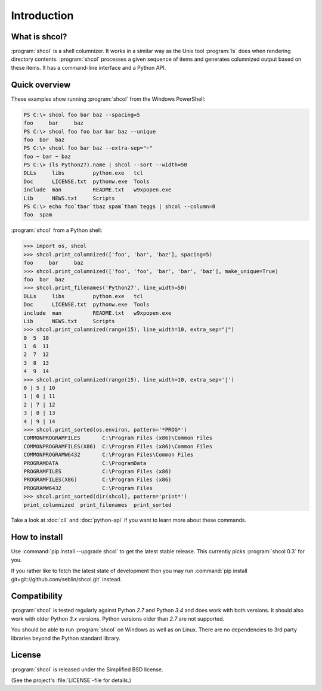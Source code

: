 Introduction
============

What is shcol?
--------------

:program:`shcol` is a shell columnizer. It works in a similar way as the Unix
tool :program:`ls` does when rendering directory contents. :program:`shcol`
processes a given sequence of items and generates columnized output based on
these items. It has a command-line interface and a Python API.


Quick overview
--------------

These examples show running :program:`shcol` from the Windows PowerShell:

.. code-block:: powershell

   PS C:\> shcol foo bar baz --spacing=5
   foo     bar     baz
   PS C:\> shcol foo foo bar bar baz --unique
   foo  bar  baz
   PS C:\> shcol foo bar baz --extra-sep="~"
   foo ~ bar ~ baz
   PS C:\> (ls Python27).name | shcol --sort --width=50
   DLLs     libs         python.exe   tcl
   Doc      LICENSE.txt  pythonw.exe  Tools
   include  man          README.txt   w9xpopen.exe
   Lib      NEWS.txt     Scripts
   PS C:\> echo foo`tbar`tbaz spam`tham`teggs | shcol --column=0
   foo  spam


:program:`shcol` from a Python shell:

.. code-block:: pycon

   >>> import os, shcol
   >>> shcol.print_columnized(['foo', 'bar', 'baz'], spacing=5)
   foo     bar     baz
   >>> shcol.print_columnized(['foo', 'foo', 'bar', 'bar', 'baz'], make_unique=True)
   foo  bar  baz
   >>> shcol.print_filenames('Python27', line_width=50)
   DLLs     libs         python.exe   tcl
   Doc      LICENSE.txt  pythonw.exe  Tools
   include  man          README.txt   w9xpopen.exe
   Lib      NEWS.txt     Scripts
   >>> shcol.print_columnized(range(15), line_width=10, extra_sep="|")
   0  5  10
   1  6  11
   2  7  12
   3  8  13
   4  9  14
   >>> shcol.print_columnized(range(15), line_width=10, extra_sep='|')
   0 | 5 | 10
   1 | 6 | 11
   2 | 7 | 12
   3 | 8 | 13
   4 | 9 | 14
   >>> shcol.print_sorted(os.environ, pattern='*PROG*')
   COMMONPROGRAMFILES       C:\Program Files (x86)\Common Files
   COMMONPROGRAMFILES(X86)  C:\Program Files (x86)\Common Files
   COMMONPROGRAMW6432       C:\Program Files\Common Files
   PROGRAMDATA              C:\ProgramData
   PROGRAMFILES             C:\Program Files (x86)
   PROGRAMFILES(X86)        C:\Program Files (x86)
   PROGRAMW6432             C:\Program Files
   >>> shcol.print_sorted(dir(shcol), pattern='print*')
   print_columnized  print_filenames  print_sorted

Take a look at :doc:`cli` and :doc:`python-api` if you want to learn more about
these commands.


How to install
--------------

Use :command:`pip install --upgrade shcol` to get the latest stable release.
This currently picks :program:`shcol 0.3` for you.

If you rather like to fetch the latest state of development then you may run
:command:`pip install git+git://github.com/seblin/shcol.git` instead.


Compatibility
-------------

:program:`shcol` is tested regularly against Python *2.7* and Python *3.4* and
does work with both versions. It should also work with older Python *3.x*
versions. Python versions older than *2.7* are not supported.

You should be able to run :program:`shcol` on Windows as well as on Linux. There
are no dependencies to 3rd party libraries beyond the Python standard library.


License
-------

:program:`shcol` is released under the Simplified BSD license.

(See the project's :file:`LICENSE`-file for details.)
